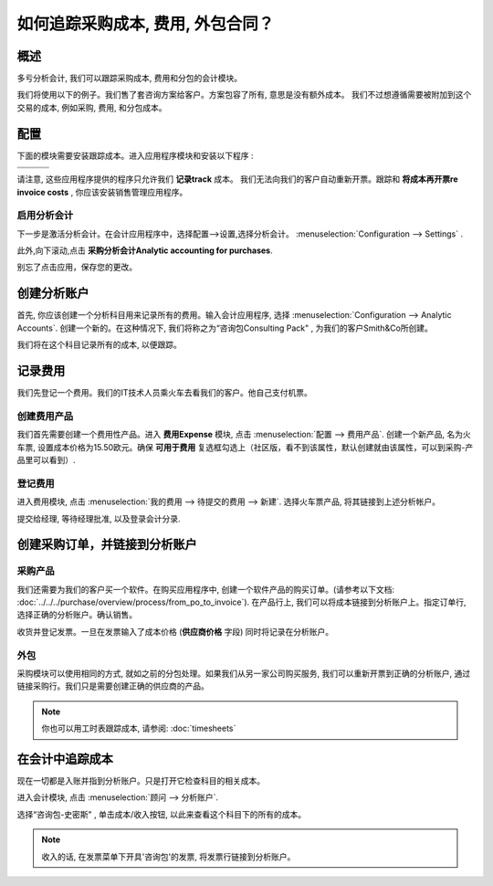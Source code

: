 ==========================================================
如何追踪采购成本, 费用, 外包合同？
==========================================================

概述
========

多亏分析会计, 我们可以跟踪采购成本, 费用和分包的会计模块。

我们将使用以下的例子。我们售了套咨询方案给客户。方案包容了所有, 意思是没有额外成本。
我们不过想遵循需要被附加到这个交易的成本, 例如采购, 费用, 和分包成本。

配置
=============

下面的模块需要安装跟踪成本。进入应用程序模块和安装以下程序 :

+---------------------------------+---------------------------------+---------------------------------+
| .. image:: media/purchase01.png | .. image:: media/purchase02.png | .. image:: media/purchase03.png |
+=================================+=================================+=================================+
+---------------------------------+---------------------------------+---------------------------------+

请注意, 这些应用程序提供的程序只允许我们 **记录track**  成本。
我们无法向我们的客户自动重新开票。跟踪和 **将成本再开票re invoice costs** , 
你应该安装销售管理应用程序。

.. image:: media/purchase04.png
   :align: center

启用分析会计
----------------------------

下一步是激活分析会计。在会计应用程序中，选择配置-->设置,选择分析会计。 :menuselection:`Configuration --> Settings` .

.. image:: media/purchase05.png
   :align: center

此外,向下滚动,点击 **采购分析会计Analytic accounting for purchases**.

.. image:: media/purchase06.png
   :align: center

别忘了点击应用，保存您的更改。

创建分析账户
=============================

首先, 你应该创建一个分析科目用来记录所有的费用。输入会计应用程序, 选择
:menuselection:`Configuration --> Analytic Accounts`. 
创建一个新的。在这种情况下, 我们将称之为“咨询包Consulting Pack" , 为我们的客户Smith&Co所创建。

.. image:: media/purchase07.png
   :align: center

我们将在这个科目记录所有的成本, 以便跟踪。

记录费用
=================

我们先登记一个费用。我们的IT技术人员乘火车去看我们的客户。他自己支付机票。

创建费用产品
-------------------------

我们首先需要创建一个费用性产品。进入 **费用Expense** 模块,
点击 :menuselection:`配置 --> 费用产品`.  创建一个新产品, 名为火车票, 设置成本价格为15.50欧元。确保 **可用于费用** 复选框勾选上（社区版，看不到该属性，默认创建就由该属性，可以到采购-产品里可以看到）.

.. image:: media/purchase08.png
   :align: center

登记费用
----------------

进入费用模块, 点击 :menuselection:`我的费用 --> 待提交的费用 --> 新建`. 选择火车票产品, 将其链接到上述分析帐户。

.. image:: media/purchase09.png
   :align: center

提交给经理, 等待经理批准, 以及登录会计分录.

创建采购订单，并链接到分析账户
========================================================

采购产品
----------------

我们还需要为我们的客户买一个软件。在购买应用程序中, 创建一个软件产品的购买订单。(请参考以下文档: :doc:`../../../purchase/overview/process/from_po_to_invoice`).
在产品行上, 我们可以将成本链接到分析账户上。指定订单行, 选择正确的分析账户。确认销售。

.. image:: media/purchase10.png
   :align: center

收货并登记发票。一旦在发票输入了成本价格 (**供应商价格** 字段) 同时将记录在分析账户。

外包
--------------

采购模块可以使用相同的方式, 就如之前的分包处理。如果我们从另一家公司购买服务, 
我们可以重新开票到正确的分析账户, 通过链接采购行。我们只是需要创建正确的供应商的产品。

.. note::

	你也可以用工时表跟踪成本, 请参阅: :doc:`timesheets`

在会计中追踪成本
=========================

现在一切都是入账并指到分析账户。只是打开它检查科目的相关成本。

进入会计模块, 点击 :menuselection:`顾问 --> 分析账户`.

选择“咨询包-史密斯" , 单击成本/收入按钮, 以此来查看这个科目下的所有的成本。

.. image:: media/purchase11.png
   :align: center

.. note::

	收入的话, 在发票菜单下开具'咨询包'的发票, 将发票行链接到分析账户。
